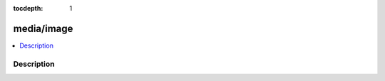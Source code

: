 :tocdepth: 1

.. index:: module: media/image

***********
media/image
***********

.. contents::
   :local:
   :backlinks: entry
   :depth: 2

Description
-----------

.. dry:module:: media/image
